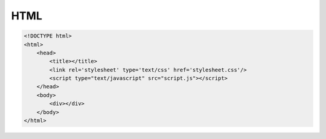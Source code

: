 HTML
====

.. code-block:: html

    <!DOCTYPE html>
    <html>
        <head>
            <title></title>
            <link rel='stylesheet' type='text/css' href='stylesheet.css'/>
            <script type="text/javascript" src="script.js"></script>
        </head>
        <body>
            <div></div>
        </body>
    </html>
